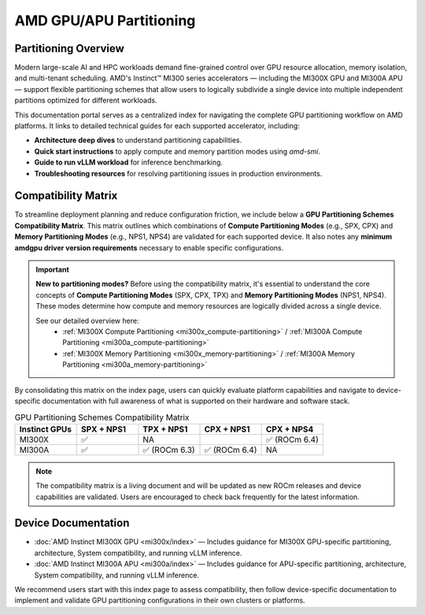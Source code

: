 .. meta::
   :description: Learn how to partition AMD GPUs/APUs.
   :keywords: AMD, GPU, APU, partitioning, ROCm, MI300X, MI300A

**************************
AMD GPU/APU Partitioning
**************************

Partitioning Overview
^^^^^^^^^^^^^^^^^^^^^^

Modern large-scale AI and HPC workloads demand fine-grained control over GPU resource allocation, memory isolation, and multi-tenant scheduling. AMD's Instinct™ MI300 series accelerators — including the MI300X GPU and MI300A APU — support flexible partitioning schemes that allow users to logically subdivide a single device into multiple independent partitions optimized for different workloads.

This documentation portal serves as a centralized index for navigating the complete GPU partitioning workflow on AMD platforms. It links to detailed technical guides for each supported accelerator, including:

- **Architecture deep dives** to understand partitioning capabilities.
- **Quick start instructions** to apply compute and memory partition modes using `amd-smi`.
- **Guide to run vLLM workload** for inference benchmarking.
- **Troubleshooting resources** for resolving partitioning issues in production environments.

Compatibility Matrix
^^^^^^^^^^^^^^^^^^^^^^

To streamline deployment planning and reduce configuration friction, we include below a **GPU Partitioning Schemes Compatibility Matrix**. This matrix outlines which combinations of **Compute Partitioning Modes** (e.g., SPX, CPX) and **Memory Partitioning Modes** (e.g., NPS1, NPS4) are validated for each supported device. It also notes any **minimum amdgpu driver version requirements** necessary to enable specific configurations.

.. important::
   **New to partitioning modes?** Before using the compatibility matrix, it's essential to understand the core concepts of **Compute Partitioning Modes** (SPX, CPX, TPX) and **Memory Partitioning Modes** (NPS1, NPS4). These modes determine how compute and memory resources are logically divided across a single device.

   See our detailed overview here: 
    - :ref:`MI300X Compute Partitioning <mi300x_compute-partitioning>` / :ref:`MI300A Compute Partitioning <mi300a_compute-partitioning>`
    - :ref:`MI300X Memory Partitioning <mi300x_memory-partitioning>` / :ref:`MI300A Memory Partitioning <mi300a_memory-partitioning>`

By consolidating this matrix on the index page, users can quickly evaluate platform capabilities and navigate to device-specific documentation with full awareness of what is supported on their hardware and software stack.

.. list-table:: GPU Partitioning Schemes Compatibility Matrix
  :header-rows: 1
  :widths: 20 20 20 20 20

  * - Instinct GPUs
    - SPX + NPS1
    - TPX + NPS1
    - CPX + NPS1
    - CPX + NPS4
  * - MI300X
    - ✅
    - NA
    - 
    - ✅ (ROCm 6.4)
  * - MI300A
    - ✅
    - ✅ (ROCm 6.3)
    - ✅ (ROCm 6.4)
    - NA

.. note::
    The compatibility matrix is a living document and will be updated as new ROCm releases and device capabilities are validated. Users are encouraged to check back frequently for the latest information.

Device Documentation
^^^^^^^^^^^^^^^^^^^^^

- :doc:`AMD Instinct MI300X GPU <mi300x/index>` — Includes guidance for MI300X GPU-specific partitioning, architecture, System compatibility, and running vLLM inference.
- :doc:`AMD Instinct MI300A APU <mi300a/index>` — Includes guidance for APU-specific partitioning, architecture, System compatibility, and running vLLM inference.

We recommend users start with this index page to assess compatibility, then follow device-specific documentation to implement and validate GPU partitioning configurations in their own clusters or platforms.

